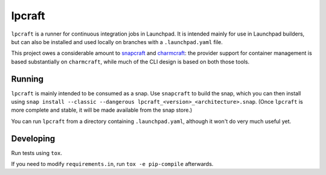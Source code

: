 =======
lpcraft
=======

``lpcraft`` is a runner for continuous integration jobs in Launchpad.  It is
intended mainly for use in Launchpad builders, but can also be installed and
used locally on branches with a ``.launchpad.yaml`` file.

This project owes a considerable amount to `snapcraft
<https://github.com/snapcore/snapcraft>`_ and `charmcraft
<https://github.com/canonical/charmcraft>`_: the provider support for
container management is based substantially on ``charmcraft``, while much of
the CLI design is based on both those tools.

Running
=======

``lpcraft`` is mainly intended to be consumed as a snap.  Use ``snapcraft``
to build the snap, which you can then install using ``snap install --classic
--dangerous lpcraft_<version>_<architecture>.snap``.  (Once ``lpcraft`` is
more complete and stable, it will be made available from the snap store.)

You can run ``lpcraft`` from a directory containing ``.launchpad.yaml``,
although it won't do very much useful yet.

Developing
==========

Run tests using ``tox``.

If you need to modify ``requirements.in``, run ``tox -e pip-compile``
afterwards.
